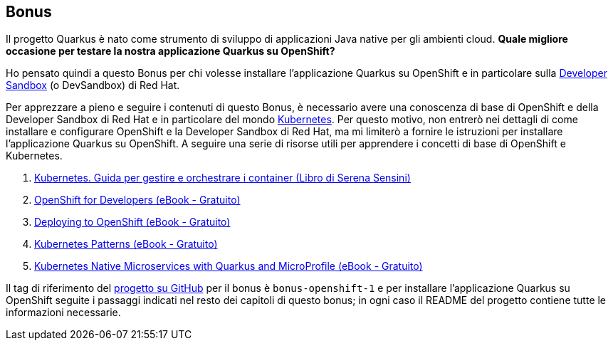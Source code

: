 == Bonus

Il progetto Quarkus è nato come strumento di sviluppo di applicazioni Java native per gli ambienti cloud. *Quale migliore occasione per testare la nostra applicazione Quarkus su OpenShift?*

Ho pensato quindi a questo Bonus per chi volesse installare l'applicazione Quarkus su OpenShift e in particolare sulla https://developers.redhat.com/developer-sandbox[Developer Sandbox] (o DevSandbox) di Red Hat.

Per apprezzare a pieno e seguire i contenuti di questo Bonus, è necessario avere una conoscenza di base di OpenShift e della Developer Sandbox di Red Hat e in particolare del mondo https://kubernetes.io/[Kubernetes]. Per questo motivo, non entrerò nei dettagli di come installare e configurare OpenShift e la Developer Sandbox di Red Hat, ma mi limiterò a fornire le istruzioni per installare l'applicazione Quarkus su OpenShift. A seguire una serie di risorse utili per apprendere i concetti di base di OpenShift e Kubernetes.

. https://www.apogeonline.com/libri/kubernetes-serena-sensini/[Kubernetes. Guida per gestire e orchestrare i container (Libro di Serena Sensini)]
. https://developers.redhat.com/e-books/openshift-for-developers[OpenShift for Developers (eBook - Gratuito)]
. https://developers.redhat.com/e-books/deploying-openshift[Deploying to OpenShift (eBook - Gratuito)]
. https://developers.redhat.com/e-books/kubernetes-patterns[Kubernetes Patterns (eBook - Gratuito)]
. https://developers.redhat.com/e-books/kubernetes-native-microservices-quarkus-and-microprofile[Kubernetes Native Microservices with Quarkus and MicroProfile (eBook - Gratuito)]

Il tag di riferimento del https://github.com/amusarra/eventbus-logging-filter-jaxrs/tree/bonus-openshift-1[progetto su GitHub] per il bonus è `bonus-openshift-1` e per installare l'applicazione Quarkus su OpenShift seguite i passaggi indicati nel resto dei capitoli di questo bonus; in ogni caso il README del progetto contiene tutte le informazioni necessarie.
